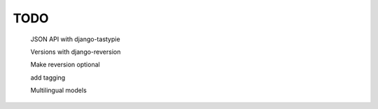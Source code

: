 TODO
====

    JSON API with django-tastypie

    Versions with django-reversion

    Make reversion optional

    add tagging

    Multilingual models